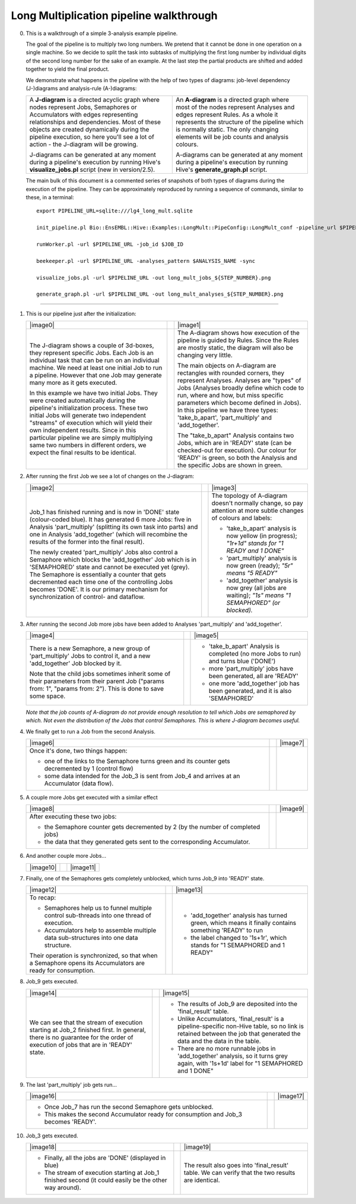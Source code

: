 .. _long-multiplication-walkthrough:

========================================
Long Multiplication pipeline walkthrough
========================================

0.  This is a walkthrough of a simple 3-analysis example pipeline.

    The goal of the pipeline is to multiply two long numbers. We pretend
    that it cannot be done in one operation on a single machine. So we
    decide to split the task into subtasks of multiplying the first long
    number by individual digits of the second long number for the sake
    of an example. At the last step the partial products are shifted and
    added together to yield the final product.

    We demonstrate what happens in the pipeline with the help of two
    types of diagrams: job-level dependency (J-)diagrams and
    analysis-rule (A-)diagrams:

    .. list-table::
       :header-rows: 0

       * - A **J-diagram** is a directed acyclic graph where nodes
           represent Jobs, Semaphores or Accumulators with edges representing
           relationships and dependencies. Most of these objects are created
           dynamically during the pipeline execution, so here you'll see a
           lot of action - the J-diagram will be growing.

           J-diagrams can be generated at any moment during a pipeline's
           execution by running Hive's **visualize\_jobs.pl** script (new
           in version/2.5).
         - An **A-diagram** is a directed graph where most of the nodes
           represent Analyses and edges represent Rules. As a whole it
           represents the structure of the pipeline which is normally
           static. The only changing elements will be job counts and
           analysis colours.

           A-diagrams can be generated at any moment during a pipeline's
           execution by running Hive's **generate\_graph.pl** script.


    The main bulk of this document is a commented series of snapshots
    of both types of diagrams during the execution of the pipeline.
    They can be approximately reproduced by running a sequence of
    commands, similar to these, in a terminal:

    ::

            export PIPELINE_URL=sqlite:///lg4_long_mult.sqlite                                                               # An SQLite file is enough to handle this pipeline

            init_pipeline.pl Bio::EnsEMBL::Hive::Examples::LongMult::PipeConfig::LongMult_conf -pipeline_url $PIPELINE_URL   # Initialize the pipeline database from a PipeConfig file

            runWorker.pl -url $PIPELINE_URL -job_id $JOB_ID                                                                  # Run a specific job - this allows you to force your own order of execution. Run a few of these

            beekeeper.pl -url $PIPELINE_URL -analyses_pattern $ANALYSIS_NAME -sync                                           # Force the system to recalculate job counts and determine states of analyses

            visualize_jobs.pl -url $PIPELINE_URL -out long_mult_jobs_${STEP_NUMBER}.png                                      # To make a J-diagram snapshot (it is convenient to have synchronized numbering)

            generate_graph.pl -url $PIPELINE_URL -out long_mult_analyses_${STEP_NUMBER}.png                                  # To make an A-diagram snapshot (it is convenient to have synchronized numbering)

--------------


1. This is our pipeline just after the initialization:

   .. list-table::
      :header-rows: 0

      * - |image0|
        -
        - |image1|
      * - The J-diagram shows a couple of 3d-boxes, they represent
          specific Jobs. Each Job is an individual task that can be run on
          an individual machine. We need at least one initial Job to run a
          pipeline. However that one Job may generate many more as it gets
          executed.

          In this example we have two initial Jobs. They were created
          automatically during the pipeline's initialization process. These
          two initial Jobs will generate two independent "streams" of
          execution which will yield their own independent results. Since in
          this particular pipeline we are simply multiplying same two numbers
          in different orders, we expect the final results to be identical.

        -

        - The A-diagram shows how execution of the pipeline is guided by
          Rules. Since the Rules are mostly static, the diagram will also
          be changing very little.

          The main objects on A-diagram are rectangles with rounded corners,
          they represent Analyses. Analyses are "types" of Jobs (Analyses
          broadly define which code to run, where and how, but miss specific
          parameters which become defined in Jobs). In this pipeline we have
          three types: 'take_b_apart', 'part_multiply' and 'add_together'.

          The "take_b_apart" Analysis contains two Jobs, which are in
          'READY' state (can be checked-out for execution). Our colour for
          'READY' is green, so both the Analysis and the specific Jobs are
          shown in green.


2. After running the first Job we see a lot of changes on the J-diagram:

   .. list-table::
      :header-rows: 0

      * - |image2|
        -
        - |image3|
      * - Job\_1 has finished running and is now in 'DONE' state
          (colour-coded blue). It has generated 6 more Jobs: five in Analysis
          'part\_multiply' (splitting its own task into parts) and one in
          Analysis 'add\_together' (which will recombine the results of the
          former into the final result).

          The newly created 'part\_multiply' Jobs also control a Semaphore
          which blocks the 'add\_together' Job which is in 'SEMAPHORED'
          state and cannot be executed yet (grey). The Semaphore is
          essentially a counter that gets decremented each time one of the
          controlling Jobs becomes 'DONE'. It is our primary mechanism for
          synchronization of control- and dataflow.

        -

        - The topology of A-diagram doesn't normally change, so pay
          attention at more subtle changes of colours and labels:

          - 'take\_b\_apart' analysis is now yellow (in progress); *"1r+1d" stands for "1 READY and 1 DONE"*
          - 'part\_multiply' analysis is now green (ready); *"5r" means "5 READY"*
          - 'add\_together' analysis is now grey (all jobs are waiting); *"1s" means "1 SEMAPHORED" (or blocked).*


3. After running the second Job more jobs have been added to Analyses 'part\_multiply' and 'add\_together'.

   .. list-table::
      :header-rows: 0

      * - |image4|
        -
        - |image5|
      * - There is a new Semaphore, a new group of 'part\_multiply' Jobs to
          control it, and a new 'add\_together' Job blocked by it.

          Note that the child jobs sometimes inherit some of their
          parameters from their parent Job ("params from: 1", "params from:
          2"). This is done to save some space.

        -
        - - 'take\_b\_apart' Analysis is completed (no more Jobs to run) and turns blue ('DONE')
          - more 'part\_multiply' jobs have been generated, all are 'READY'
          - one more 'add\_together' job has been generated, and it is also 'SEMAPHORED'

   *Note that the job counts of A-diagram do not provide enough
   resolution to tell which Jobs are semaphored by which. Not even the
   distribution of the Jobs that control Semaphores. This is where
   J-diagram becomes useful.*

4. We finally get to run a Job from the second Analysis.

   .. list-table::
      :header-rows: 0

      * - |image6|
        -
        - |image7|
      * - Once it's done, two things happen:

          - one of the links to the Semaphore turns green and its counter
            gets decremented by 1 (control flow)
          - some data intended for the Job\_3 is sent from Job\_4 and
            arrives at an Accumulator (data flow).

        -
        -

5. A couple more Jobs get executed with a similar effect

   .. list-table::
      :header-rows: 0

      * - |image8|
        -
        - |image9|
      * - After executing these two jobs:

          - the Semaphore counter gets decremented by 2 (by the number of completed jobs)
          - the data that they generated gets sent to the corresponding Accumulator.

        -
        -

6. And another couple more Jobs...

   .. list-table::
      :header-rows: 0

      * - |image10|
        -
        - |image11|

7. Finally, one of the Semaphores gets completely unblocked, which turns Job\_9 into 'READY' state.

   .. list-table::
      :header-rows: 0

      * - |image12|
        -
        - |image13|
      * - To recap:

          - Semaphores help us to funnel multiple control sub-threads into
            one thread of execution.
          - Accumulators help to assemble multiple data sub-structures into
            one data structure.

          Their operation is synchronized, so that when a Semaphore opens
          its Accumulators are ready for consumption.
        -
        - - 'add\_together' analysis has turned green, which means it
            finally contains something 'READY' to run
          - the label changed to '1s+1r', which stands for "1 SEMAPHORED
            and 1 READY"


8. Job\_9 gets executed.

   .. list-table::
      :header-rows: 0

      * - |image14|
        -
        - |image15|
      * - We can see that the stream of execution starting at Job\_2
          finished first. In general, there is no guarantee for the order of
          execution of jobs that are in 'READY' state.
        -
        - - The results of Job\_9 are deposited into the 'final\_result'
            table.
          - Unlike Accumulators, 'final\_result' is a pipeline-specific
            non-Hive table, so no link is retained between the job that
            generated the data and the data in the table.
          - There are no more runnable jobs in 'add\_together' analysis, so
            it turns grey again, with '1s+1d' label for "1 SEMAPHORED and 1
            DONE"

9. The last 'part\_multiply' job gets run...

   .. list-table::
      :header-rows: 0

      * - |image16|
        -
        - |image17|

      * - - Once Job\_7 has run the second Semaphore gets unblocked.
          - This makes the second Accumulator ready for consumption and
            Job\_3 becomes 'READY'.
        -
        -

10. Job\_3 gets executed.

    .. list-table::
       :header-rows: 0

       * - |image18|
         -
         - |image19|
       * - - Finally, all the jobs are 'DONE' (displayed in blue)
           - The stream of execution starting at Job\_1 finished second (it
             could easily be the other way around).
         -
         - The result also goes into 'final\_result' table. We can verify
           that the two results are identical.


.. |image0| graphviz:: ../../t/03.scripts/visualize_jobs/long_mult/long_mult_jobs_01.dot
.. |image1| graphviz:: ../../t/03.scripts/visualize_jobs/long_mult/long_mult_analyses_01.dot
.. |image2| graphviz:: ../../t/03.scripts/visualize_jobs/long_mult/long_mult_jobs_02.dot
.. |image3| graphviz:: ../../t/03.scripts/visualize_jobs/long_mult/long_mult_analyses_02.dot
.. |image4| graphviz:: ../../t/03.scripts/visualize_jobs/long_mult/long_mult_jobs_03.dot
.. |image5| graphviz:: ../../t/03.scripts/visualize_jobs/long_mult/long_mult_analyses_03.dot
.. |image6| graphviz:: ../../t/03.scripts/visualize_jobs/long_mult/long_mult_jobs_04.dot
.. |image7| graphviz:: ../../t/03.scripts/visualize_jobs/long_mult/long_mult_analyses_04.dot
.. |image8| graphviz:: ../../t/03.scripts/visualize_jobs/long_mult/long_mult_jobs_05.dot
.. |image9| graphviz:: ../../t/03.scripts/visualize_jobs/long_mult/long_mult_analyses_05.dot
.. |image10| graphviz:: ../../t/03.scripts/visualize_jobs/long_mult/long_mult_jobs_06.dot
.. |image11| graphviz:: ../../t/03.scripts/visualize_jobs/long_mult/long_mult_analyses_06.dot
.. |image12| graphviz:: ../../t/03.scripts/visualize_jobs/long_mult/long_mult_jobs_07.dot
.. |image13| graphviz:: ../../t/03.scripts/visualize_jobs/long_mult/long_mult_analyses_07.dot
.. |image14| graphviz:: ../../t/03.scripts/visualize_jobs/long_mult/long_mult_jobs_08.dot
.. |image15| graphviz:: ../../t/03.scripts/visualize_jobs/long_mult/long_mult_analyses_08.dot
.. |image16| graphviz:: ../../t/03.scripts/visualize_jobs/long_mult/long_mult_jobs_09.dot
.. |image17| graphviz:: ../../t/03.scripts/visualize_jobs/long_mult/long_mult_analyses_09.dot
.. |image18| graphviz:: ../../t/03.scripts/visualize_jobs/long_mult/long_mult_jobs_10.dot
.. |image19| graphviz:: ../../t/03.scripts/visualize_jobs/long_mult/long_mult_analyses_10.dot

